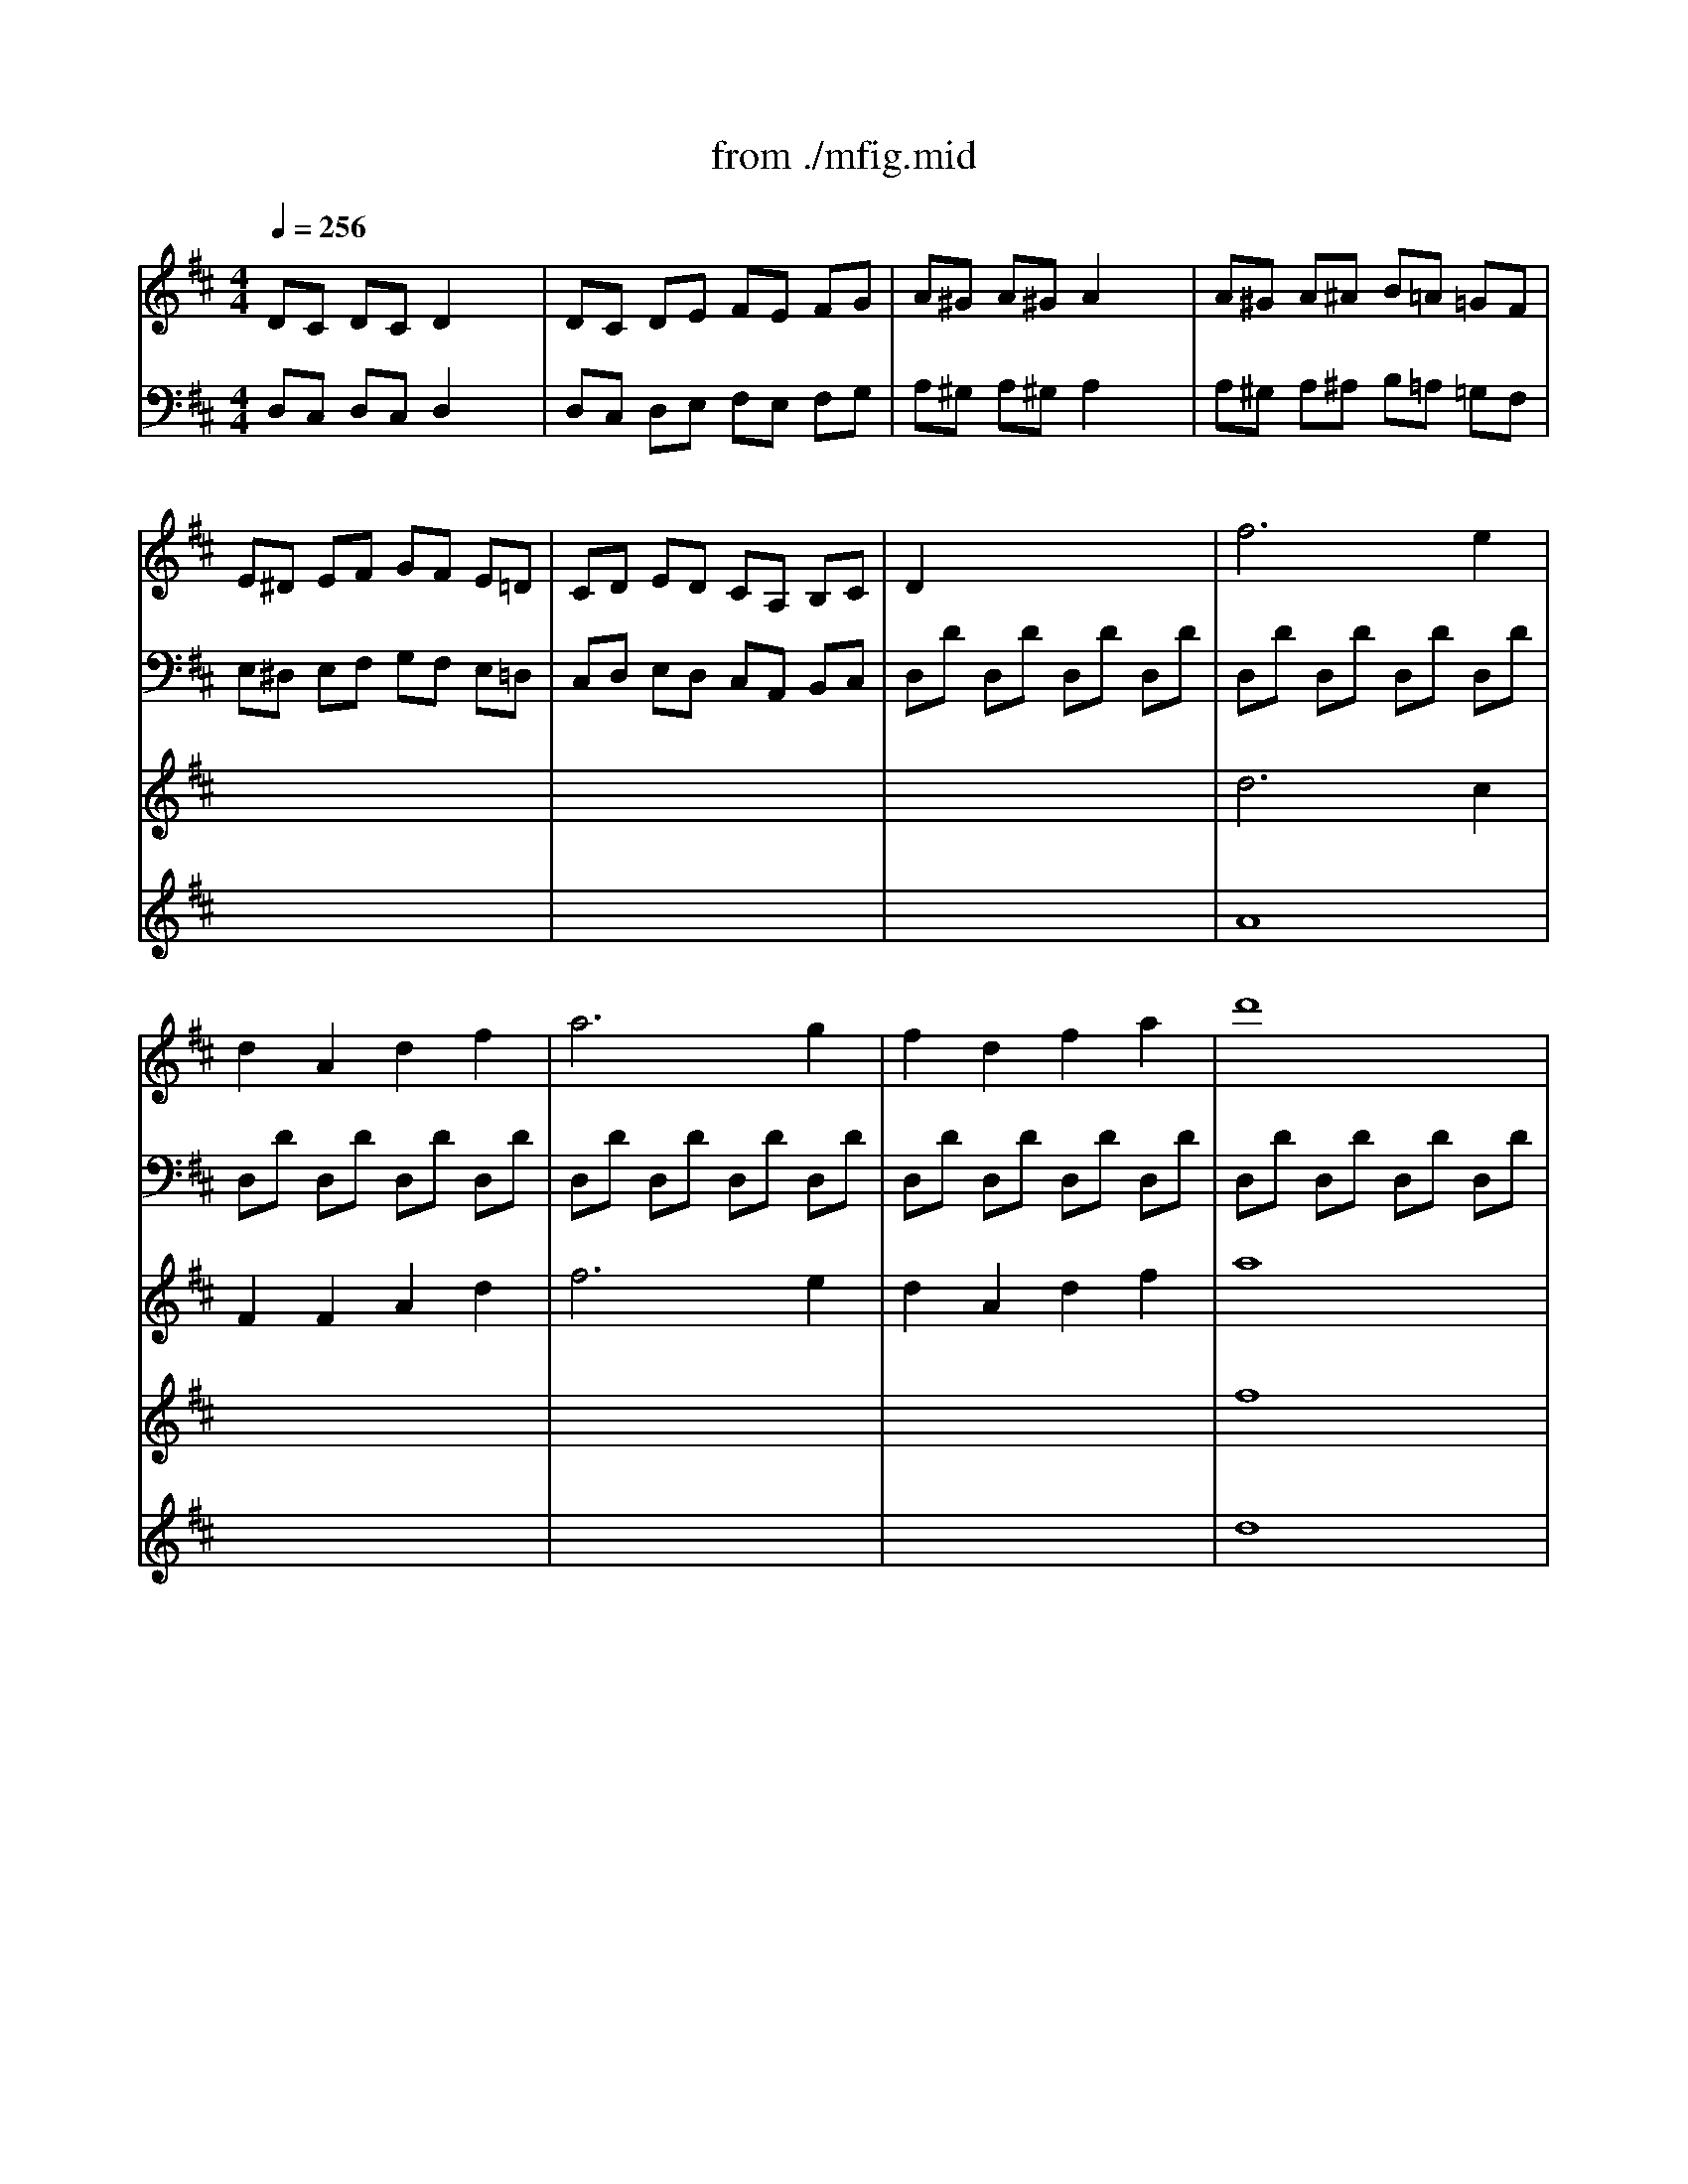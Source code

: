 X: 1
T: from ./mfig.mid
M: 4/4
L: 1/8
Q:1/4=256
K:D % 2 sharps
V:1
%%MIDI program 6
DC DC D2 x2| \
DC DE FE FG| \
A^G A^G A2 x2| \
A^G A^A B=A =GF|
E^D EF GF E=D| \
CD ED CA, B,C| \
D2 x6| \
f6 e2|
d2 A2 d2 f2| \
a6 g2| \
f2 d2 f2 a2| \
d'8|
c'6 d'b| \
a2 d'2 d'/2c'/2b/2c'/2 d'b| \
a2 d'2 d'/2c'/2b/2c'/2 d'b| \
a2 aa g2 gg|
f2 ff e2 ee| \
d8| \
d'8-| \
d'4 c'4-|
c'4 d'4-| \
d'4 c'3d'| \
e'4 g4| \
f2 x6|
f6 e2| \
d2 A2 d2 f2| \
a6 g2| \
f2 d2 f2 a2|
d'8| \
c'6 d'b| \
a2 d'2 d'/2c'/2b/2c'/2 d'b| \
a2 d'2 d'/2c'/2b/2c'/2 d'b|
a2 aa g2 gg| \
f2 ff e2 ee| \
d6 fe| \
dc BA GF ED|
e6 gf| \
ed cB AG FE| \
f6 ag| \
fe dc BA GF|
B=c de fg ab| \
=c'8| \
bd bd ad ad| \
bd bd ^c'e c'e|
d'a aa aa c'a| \
d'a aa aa c'a| \
d'a aa aa c'a| \
d'a c'a d'a c'a|
d'c' ba d'c' ba| \
d'c' ba gf ed| \
a4 x2 c'2| \
d'4 x2 f2|
a4 x2 c'2| \
d'4 x2 f2| \
a2 c'2 d'2 d'2| \
c'2 c'2 d'2 d'2|
c'2 AA A2 A2| \
A4 x4| \
x8| \
e8|
^d6 e2| \
^d6 e2| \
f/2[a/2-^g/2]a aa a2 x2| \
f/2[a/2-^g/2]a aa a2 x2|
=de fe dc BA| \
^ga ba ^gf ed| \
cx6x| \
e8|
^d6 e2| \
^d6 e2| \
f/2[a/2-^g/2]a aa a2 x2| \
f/2[a/2-^g/2]a aa a2 x2|
=de fe dc BA| \
^ga ba ^gf ed| \
c2 x2 c'2 x2| \
x2 f2 a2 f2|
^d2 B2 b2 x2| \
x2 e2 =g2 e2| \
c2 A2 a2 x2| \
x2 =d2 =f2 A2|
^G2 ^g2 x2 ^G2| \
A2 a2 x2 A2| \
B2 b2 x2 B2| \
c2 c'2 d2 d'2|
c'c c'c c'c c'c| \
c'c c'c c'c c'c| \
c'c c'c c'c c'c| \
c'c c'c c'c c'c|
c'c c'c c'c c'c| \
c'c c'c c'c c'c| \
=c'=c =c'=c =c'=c =c'=c| \
b^f bf be be|
^c'e c'e bd bd| \
ac ac ^gB ^gB| \
a2 x4 A2| \
B2 c2 d2 ^d2|
f2 e2 x2 A2| \
B2 c2 =d2 ^d2| \
f2 e2 x2 A2| \
B2 =c2 =d2 e2|
=f8| \
=f8| \
=f4 e4-| \
e4 d4-|
d4 =c4| \
A/2B/2A/2B/2 A/2B/2A/2B/2 A/2B/2A/2B/2 A/2B/2A/2B/2| \
A2 x6| \
A6 ^c2|
B2 ^G2 ^F2 E2| \
e2 e2 e2 e2| \
e3 (3f/2e/2d/2 c2 x2| \
a6 c2|
B2 d2 f2 f2| \
d2 B2 ^G2 ^G2| \
A2 E2 C2 C2| \
a6 c'2|
b2 ^g2 f2 e2| \
e'2 e'2 e'2 e'2| \
e'3 (3f'/2e'/2d'/2 c'2 x2| \
a6 c2|
B2 d2 f2 f2| \
d2 B2 ^G2 ^G2| \
A4 x2 Ac| \
cB AB cB cA|
B4 x2 Bc| \
dc Bc dc dB| \
c4 x2 cd| \
ed cd ed ec|
d4 x2 de| \
fe de fe fd| \
e4 ef =ge| \
f4 fg af|
g2 g4 g2-| \
g2 g4 g2-| \
g2 xf gf gf| \
gf gf gf gf|
gf ef ed cd| \
cB AB AG FE| \
DC DC D2 x2| \
DC DE FE FG|
A^G A^G A2 x2| \
A^G A^A B=A =GF| \
E^D EF GF E=D| \
CD ED CA, B,C|
D2 x6| \
f6 e2| \
d2 A2 d2 f2| \
a6 g2|
f2 d2 f2 a2| \
d'8| \
c'6 d'b| \
a2 d'2 d'/2c'/2b/2c'/2 d'b|
a2 d'2 d'/2c'/2b/2c'/2 d'b| \
a2 aa g2 gg| \
f2 ff e2 ee| \
d8|
d'8-| \
d'4 c'4| \
=c'8| \
b8|
a8| \
g8| \
e/2f/2e/2f/2 e/2f/2e/2f/2 e/2f/2e/2f/2 e/2f/2e/2f/2| \
e4 x2 ^c'2|
d'4 x2 f2| \
a4 x2 c'2| \
d'4 x2 f2| \
a2 c'2 d'2 d'2|
c'2 c'2 d'2 d'2| \
c'2 AA A2 A2| \
A4 x4| \
x8|
a8| \
^g6 a2| \
^g6 a2| \
b/2[d'/2-c'/2]d' d'd' d'2 x2|
b/2[d'/2-c'/2]d' d'd' d'2 x2| \
=ga ba gf ed| \
c'd' e'd' c'b ag| \
fx6x|
a8| \
^g6 a2| \
^g6 a2| \
b/2[d'/2-c'/2]d' d'd' d'2 x2|
b/2[d'/2-c'/2]d' d'd' d'2 x2| \
=ga ba gf ed| \
c'd' e'd' c'b ag| \
f2 x2 b2 x2|
x2 b2 d'2 b2| \
^g2 e2 a2 x2| \
x2 a2 =c'2 a2| \
f2 d2 =g2 x2|
x2 g2 ^a2 d2| \
^c2 =A2 x2 c2| \
d2 A2 x2 d2| \
e2 A2 x2 e2|
f2 A2 g2 A2| \
d'd d'd d'd d'd| \
d'd d'd d'd d'd| \
d'd d'd d'd d'd|
d'd d'd d'd d'd| \
d'd d'd d'd d'd| \
d'd d'd d'd d'd| \
d'd d'd d'd d'd|
d'e d'e c'e c'e| \
d'd d'd bd bd| \
fA fA eA eA| \
d2 x4 d2|
e2 f2 g2 ^g2| \
b2 a2 x2 d2| \
e2 f2 =g2 ^g2| \
b2 a2 x2 d2|
e2 =f2 =g2 a2| \
^a8| \
^a8| \
^a4 =a4-|
a4 g4-| \
g4 =f4| \
d/2e/2d/2e/2 d/2e/2d/2e/2 d/2e/2d/2e/2 d/2e/2d/2e/2| \
d2 x6|
d6 ^f2| \
e2 c2 B2 A2| \
a2 a2 a2 a2| \
a3 (3b/2a/2g/2 f2 x2|
d'6 f2| \
e2 g2 b2 b2| \
g2 e2 c2 c2| \
d2 A2 F2 F2|
d6 f2| \
e2 c2 B2 A2| \
a2 a2 a2 a2| \
a3 (3b/2a/2g/2 f2 x2|
d'6 f2| \
e2 g2 b2 b2| \
g2 e2 c2 c2| \
DC B,A, B,A, B,C|
DC DF ED EG| \
FE DC DC DE| \
FE FA GF GB| \
AG FE FE FG|
AG FG AB =cA| \
BA GA B=c dB| \
^cB AB cd ec| \
dc BA BA Bc|
dc df ed eg| \
fe dc dc de| \
fe fa gf gb| \
ag fe fe fg|
ag fg ab =c'a| \
bd bd ad ad| \
bd bd ^c'e c'e| \
d'd d'd d'd d'd|
d'd d'd d'd d'd| \
d'd d'd d'd d'd| \
d'd d'd d'd d'd| \
d'a aa aa c'a|
d'a aa aa c'a| \
d'a aa aa c'a| \
d'a c'a d'a c'a| \
d'c' ba gf ed|
cB AG FE DC| \
dc BA GF ED| \
gf ed cB AG| \
F2 x2 d'2 x2|
b2 x2 a2 x2| \
d'd d'd d'd d'd| \
d'd d'd d'd d'd| \
d'd d'd d'd d'd|
d'd d'd d'd d'd| \
d'a aa aa c'a| \
d'a aa aa c'a| \
d'a aa aa c'a|
d'a aa aa c'a| \
d'c' ba gf ed| \
cB AG FE DC| \
dc BA GF ED|
gf ed cB AG| \
F2 x2 d'2 x2| \
b2 x2 a2 x2| \
dc BA GF ED|
gf ed cB AG| \
F2 x2 d'2 x2| \
b2 x2 a2 x2| \
f4 x2 aa|
a6 d'd'| \
d'6 ff| \
f6 aa| \
a6 AA|
A6 dd| \
d2 x2 d'2 x2| \
d'2 x2 d'2 x2| \
d'2 x6|
d'2 x6| \
d'4 
V:2
D,C, D,C, D,2 x2| \
D,C, D,E, F,E, F,G,| \
A,^G, A,^G, A,2 x2| \
A,^G, A,^A, B,=A, =G,F,|
E,^D, E,F, G,F, E,=D,| \
C,D, E,D, C,A,, B,,C,| \
D,D D,D D,D D,D| \
D,D D,D D,D D,D|
D,D D,D D,D D,D| \
D,D D,D D,D D,D| \
D,D D,D D,D D,D| \
D,D D,D D,D D,D|
D,D D,D D,D D,D| \
D,D D,D D,D D,D| \
D,D D,D D,D D,D| \
D,2 x2 G,2 x2|
A,2 x2 A,,2 x2| \
D,C, D,C, D,2 x2| \
D,C, D,E, F,E, F,G,| \
A,^G, A,^G, A,2 x2|
A,^G, A,^A, B,=A, =G,F,| \
E,^D, E,F, G,F, E,=D,| \
C,D, E,D, C,A,, B,,C,| \
D,D D,D D,D D,D|
D,D D,D D,D D,D| \
D,D D,D D,D D,D| \
D,D D,D D,D D,D| \
D,D D,D D,D D,D|
D,D D,D D,D D,D| \
D,D D,D D,D D,D| \
D,D D,D D,D D,D| \
D,D D,D D,D D,D|
D,2 x2 G,2 x2| \
A,2 x2 A,,2 x2| \
F,A, F,A, F,A, F,A,| \
F,A, F,A, F,A, F,A,|
G,A, G,A, G,A, G,A,| \
G,A, G,A, G,A, G,A,| \
F,A, F,A, F,A, F,A,| \
F,A, F,A, F,A, F,A,|
G,B, G,B, G,B, G,B,| \
D,E, F,G, A,B, =CD| \
D,D D,D D,D D,D| \
D,D D,D D,D D,D|
D,4 x2 A,2| \
F,2 D,2 x2 A,2| \
F,2 D,2 x2 A,2| \
F,2 A,2 F,2 A,2|
F,2 x2 D^C B,A,| \
DC B,A, G,F, E,D,| \
A,,C, E,A, A,,C, E,A,| \
A,,D, F,A, A,,D, F,A,|
A,,C, E,A, A,,C, E,A,| \
A,,D, F,A, A,,D, F,A,| \
A,,C, E,A, A,,D, F,A,| \
A,,C, E,A, A,,D, F,A,|
A,2 A,A, A,2 A,2| \
A,4 x4| \
x8| \
x8|
x8| \
x8| \
x8| \
x8|
B,6 x2| \
^G,8| \
x8| \
x8|
x8| \
x8| \
x8| \
x8|
B,6 x2| \
^G,8| \
A,C A,C A,C A,C| \
A,=C A,=C A,=C A,=C|
A,B, A,B, =G,B, G,B,| \
G,^A, G,^A, G,^A, G,^A,| \
G,=A, G,A, =F,A, =F,A,| \
=F,A, =F,A, =F,A, =F,A,|
B,D B,D B,D B,D| \
A,^C A,C A,C A,C| \
^G,D ^G,D ^G,D ^G,D| \
A,C A,C ^G,B, ^G,B,|
A,4 x2 A,2| \
B,2 C2 D2 ^D2| \
^F2 E2 x2 A,2| \
B,2 C2 =D2 ^D2|
F2 E2 x2 A,2| \
B,2 C2 =D2 E2| \
=F4 E4| \
^D4 =D4|
C2 C2 D2 D2| \
E2 E2 E,2 E,2| \
A,2 x6| \
x8|
x2 D2 C2 x2| \
x8| \
x2 D2 C2 x2| \
x8|
x6 =G,2| \
^G,2 A,2 ^A,2 B,2| \
=C4 =C,4| \
=F,8|
E,4 =A,4-| \
A,4 ^G,4| \
A,,E, ^C,E, C,E, B,,E,| \
C,E, C,E, C,E, C,E,|
D,E, D,E, B,,D, C,D,| \
C,E, C,E, D,E, D,E,| \
C,E, C,E, C,E, C,E,| \
E,A, E,A, E,A, E,A,|
^F,B, F,B, F,B, F,B,| \
B,D B,D B,D B,D| \
E,A, E,A, E,A, E,A,| \
B,E CE CE CE|
DE DE B,D B,D| \
CE CE DE DE| \
CE CE CE CE| \
E,A, E,A, E,A, E,A,|
F,B, F,B, F,B, F,B,| \
B,D B,D B,D B,D| \
CE CE CE CE| \
CE CE CE CE|
A,x A,x A,x A,x| \
A,x A,x A,x A,x| \
A,x A,x A,x A,x| \
A,x A,x A,x A,x|
A,x A,x A,x A,x| \
A,x A,x A,x A,x| \
A,x A,x A,x A,x| \
A,x A,x A,x A,x|
A,,B,, C,D, E,F, =G,F,| \
G,F, E,F, E,D, C,B,,| \
A,,2 x6| \
x8|
x8| \
x8| \
D,C, D,C, D,2 x2| \
D,C, D,E, F,E, F,G,|
A,^G, A,^G, A,2 x2| \
A,^G, A,^A, B,=A, =G,F,| \
E,^D, E,F, G,F, E,=D,| \
C,D, E,D, C,A,, B,,C,|
D,D D,D D,D D,D| \
D,D D,D D,D D,D| \
D,D D,D D,D D,D| \
D,D D,D D,D D,D|
D,D D,D D,D D,D| \
D,D D,D D,D D,D| \
D,D D,D D,D D,D| \
D,D D,D D,D D,D|
D,D D,D D,D D,D| \
D,2 x2 G,2 x2| \
A,2 x2 A,,2 x2| \
D,C, D,C, D,2 x2|
D,C, D,E, F,E, F,^G,| \
A,^G, A,^G, A,2 x2| \
D,C, D,E, F,E, F,D,| \
=G,F, G,F, G,2 x2|
B,,^A,, B,,C, ^D,C, ^D,B,,| \
E,F, E,=D, C,B,, C,=A,,| \
D,C, D,E, F,E, F,^G,| \
A,,C, E,A, A,,C, E,A,|
A,,D, F,A, A,,D, F,A,| \
A,,C, E,A, =G,,C, E,A,| \
A,,D, F,A, A,,D, F,A,| \
A,,C, E,A, A,,D, F,A,|
A,,C, E,A, A,,D, F,A,| \
A,2 A,A, A,2 A,2| \
A,4 x4| \
x8|
x8| \
x8| \
x8| \
x8|
x8| \
B6 x2| \
C8| \
x8|
x8| \
x8| \
x8| \
x8|
x8| \
B,8| \
C8| \
x4 B2 x2|
x8| \
x4 A2 x2| \
x8| \
x4 G2 x2|
x8| \
x8| \
x8| \
x8|
x8| \
D4 x2 D,2| \
E,2 F,2 G,2 ^G,2| \
B,2 A,2 x2 D,2|
E,2 F,2 =G,2 ^G,2| \
B,2 A,2 x2 D,2| \
E,2 F,2 =G,2 A,2| \
^A,4 =A,4|
^G,4 =G,4| \
F,2 F,2 G,2 G,2| \
A,2 A,2 A,,2 A,,2| \
D,2 x6|
x8| \
x2 E2 D2 x2| \
x8| \
x2 E2 D2 x2|
x8| \
x6 =C,2| \
^C,2 D,2 ^D,2 E,2| \
=F,8|
^A,8| \
=A,4 =D4-| \
D4 C4| \
D,A, ^F,A, F,A, F,A,|
F,A, F,A, F,A, F,A,| \
G,A, G,A, E,G, E,G,| \
F,A, F,A, G,C G,C| \
F,A, F,A, F,A, F,A,|
A,D A,D A,D A,D| \
B,E B,E B,E B,E| \
EG EG EG EG| \
A,D A,D A,D A,D|
F,A, F,A, F,A, F,A,| \
G,A, G,A, E,G, E,G,| \
F,A, F,A, G,A, G,A,| \
F,A, F,A, F,A, F,A,|
A,,D, A,,D, A,,D, A,,D,| \
B,,E, B,,E, B,,E, B,,E,| \
E,G, E,G, E,G, E,G,| \
F,2 x2 D,2 x2|
D,2 x2 D,2 x2| \
D,2 x2 D,2 x2| \
D,2 x2 D,2 x2| \
F,8|
F,4 A,4| \
G,4 B,4| \
E,4 E,4| \
F,2 x2 D2 x2|
D2 x2 D2 x2| \
D2 x2 D2 x2| \
D2 x2 D2 x2| \
F,2 D2 F,2 D2|
F,2 =C2 F,2 =C2| \
D,D D,D D,D D,D| \
D,D D,D D,D D,D| \
D4 x2 G,2|
F,2 D,2 x2 G,2| \
F,2 D,2 x2 G,2| \
F,2 D,2 F,2 G,2| \
F,2 D,2 x2 A,2|
F,2 D,2 x2 A,2| \
F,2 D,2 x2 A,2| \
F,2 A,2 F,2 A,2| \
D,6 xD|
^CB, A,G, F,E, D,C,| \
B,,8| \
B,,/2C,/2B,,/2C,/2 B,,/2C,/2B,,/2C,/2 B,,/2C,/2B,,/2C,/2 B,,/2C,/2B,,/2C,/2| \
D,2 x2 D2 x2|
G,2 x2 A,2 x2| \
D,4 x2 G,2| \
F,2 D,2 x2 G,2| \
F,2 D,2 x2 G,2|
F,2 D,2 F,2 G,2| \
F,2 D,2 x2 A,2| \
F,2 D,2 x2 A,2| \
F,2 D,2 x2 A,2|
F,2 A,2 F,2 A,2| \
D,6 xD| \
CB, A,G, F,E, D,C,| \
B,,8|
B,,/2C,/2B,,/2C,/2 B,,/2C,/2B,,/2C,/2 B,,/2C,/2B,,/2C,/2 B,,/2C,/2B,,/2C,/2| \
D,2 x2 D2 x2| \
G,2 x2 A,2 x2| \
B,,8|
B,,/2C,/2B,,/2C,/2 B,,/2C,/2B,,/2C,/2 B,,/2C,/2B,,/2C,/2 B,,/2C,/2B,,/2C,/2| \
D,2 x2 D2 x2| \
G,2 x2 A,2 x2| \
A,D A,D A,D A,D|
A,D A,D A,D A,D| \
A,D A,D A,D A,D| \
A,D A,D A,D A,D| \
A,D A,D A,D A,D|
A,D A,D A,D A,D| \
A,2 x2 F,2 x2| \
A,2 x2 F,2 x2| \
D,2 x6|
D,2 x6| \
D,4 
V:3
x8| \
x8| \
x8| \
x8|
x8| \
x8| \
x8| \
d6 c2|
F2 F2 A2 d2| \
f6 e2| \
d2 A2 d2 f2| \
a8|
e6 g2| \
f2 f2 e2 g2| \
f2 f2 e2 g2| \
f2 ff e2 ee|
d2 dd c2 cc| \
F2 x6| \
f8| \
e6- ef|
g4 f4| \
g3f2<e2f| \
g4 e4| \
d2 x6|
d6 c2| \
F2 F2 A2 d2| \
f6 e2| \
d2 A2 d2 f2|
a8| \
e6 g2| \
f2 f2 e2 g2| \
f2 f2 e2 g2|
f2 ff e2 ee| \
d2 dd c2 cc| \
F6 x2| \
x8|
c6 x2| \
x8| \
d6 x2| \
x8|
x8| \
a8| \
gx gx fx fx| \
gx gx gx gx|
fx4x gx| \
fx4x gx| \
fx4x gx| \
fx ex fx gx|
fx6x| \
x8| \
e4 x2 a2| \
a4 x2 d2|
e4 x2 a2| \
a4 x2 d2| \
e2 a2 a2 a2| \
a2 a2 a2 a2|
a2 x6| \
x8| \
Ac Ac Ac ^GB| \
Ac Ac Ac ^GB|
FA FA FA E^G| \
FA FA FA E^G| \
DF DF DF CE| \
DF DF DF CE|
A6 x2| \
D8| \
Ac Ac Ac ^GB| \
Ac Ac Ac ^GB|
FA FA FA E^G| \
FA FA FA E^G| \
DF DF DF CE| \
DF DF DF CE|
A6 x2| \
D8| \
x4 f2 x2| \
x8|
x4 e2 x2| \
x8| \
x4 d2 x2| \
x8|
x8| \
x8| \
x8| \
x6 ^g2|
ax ax ax ax| \
ax ax ax ax| \
ax ax ax ax| \
ax ax ax ax|
ax ax ax ax| \
ax ax ax ax| \
ax ax ax ax| \
ax ax ^gx ^gx|
ax ax fx fx| \
ex ex ex ex| \
e2 x4 A,2| \
B,2 C2 D2 ^D2|
F2 E2 x2 A,2| \
B,2 C2 =D2 ^D2| \
F2 E2 x2 A,2| \
B,2 =C2 =D2 E2|
=F6 B2| \
=c2 ^c2 d4-| \
d2 B2 =c2 E2| \
A2 =F2 ^A2 D2|
^G2 B2 =A2 =F2| \
x8| \
x8| \
x8|
x8| \
x8| \
x8| \
x8|
x8| \
x8| \
^C2 x6| \
A6 c2|
B2 x6| \
e2 e2 e2 e2| \
e3x4x| \
A6 x2|
x8| \
x8| \
x8| \
x8|
E^G E^G E^G E^G| \
E^G E^G E^G E^G| \
E=G EG EG EG| \
EG EG EG EG|
D^F DF DF DF| \
DF DF DF DF| \
CG CG CG CG| \
DF DF DF DF|
e2 e4 e2-| \
e2 e4 e2-| \
e2 x^d e^d e^d| \
e^d e^d e^d e^d|
e=d cd cB AB| \
AG FG FE DC| \
x8| \
x8|
x8| \
x8| \
x8| \
x8|
x8| \
d6 c2| \
F2 F2 A2 d2| \
f6 e2|
d2 A2 d2 f2| \
a8| \
e6 g2| \
f2 f2 e2 g2|
f2 f2 e2 g2| \
f2 ff e2 ee| \
d2 dd c2 cc| \
F2 x6|
f8| \
e8| \
f4 a4-| \
a4 g4-|
g4 f4-| \
f4 e4-| \
e4 d4| \
c4 x2 a2|
a4 x2 d2| \
e4 x2 a2| \
a4 x2 d2| \
e2 a2 a2 a2|
a2 a2 a2 a2| \
a2 x6| \
x8| \
df df df ce|
df df df ce| \
Bd Bd Bd Ac| \
Bd Bd Bd Ac| \
GB GB GB FA|
GB GB GB FA| \
d6 x2| \
G8| \
df df df ce|
df df df ce| \
Bd Bd Bd Ac| \
Bd Bd Bd Ac| \
GB GB GB FA|
GB GB GB FA| \
D8| \
G8| \
DF DF DF DF|
D=F D=F D=F D=F| \
DE DE =CE =CE| \
=C^D =C^D =C^D =C^D| \
=C=D =CD ^A,D ^A,D|
^A,D ^A,D ^A,D ^A,D| \
EG EG EG EG| \
D^F DF DF DF| \
^CG CG CG CG|
DF DF CE CE| \
fx fx fx fx| \
fx fx fx fx| \
fx fx fx fx|
fx fx fx fx| \
fx fx fx fx| \
fx fx fx fx| \
=fx =fx =fx =fx|
bx bx =ax ax| \
ax ax gx gx| \
dx dx cx cx| \
^F2 x4 D2|
E2 F2 G2 ^G2| \
B2 A2 x2 D2| \
E2 F2 =G2 ^G2| \
B2 A2 x2 D2|
E2 =F2 =G2 A2| \
^A6 e2| \
=f2 ^f2 g4-| \
g2 e2 =f2 =A2|
d2 ^A2 ^d2 G2| \
c2 e2 =d2 ^A2| \
x8| \
x8|
x8| \
x8| \
x8| \
x8|
x8| \
x8| \
x8| \
^F2 x6|
D6 F2| \
E2 x6| \
=A2 A2 A2 A2| \
A3x4x|
d6 F2| \
E2 G2 B2 B2| \
G2 E2 C2 C2| \
x8|
x8| \
x8| \
x8| \
A,8|
A,4 =C4| \
B,4 D4| \
^C4 G,4| \
x8|
x8| \
x8| \
x8| \
x8|
x8| \
gx gx fx fx| \
gx fx gx gx| \
fx4x bx|
ax fx3 bx| \
ax fx3 bx| \
ax fx3 bx| \
ax4x ex|
fx4x gx| \
fx4x gx| \
fx ex fx ex| \
fx6x|
x8| \
x8| \
ed cB AG FE| \
D2 x2 a2 x2|
g2 x2 e2 x2| \
fx4x bx| \
ax fx3 bx| \
ax fx3 bx|
ax fx ax bx| \
ax4x ex| \
fx4x ex| \
fx4x ex|
fx ex fx ex| \
fx6x| \
x8| \
x8|
ed cB AG FE| \
D2 x2 a2 x2| \
g2 x2 e2 x2| \
x8|
ed cB AG FE| \
D2 x2 a2 x2| \
g2 x2 e2 x2| \
d4 x2 ff|
f6 ff| \
f6 dd| \
d6 ff| \
f6 FF|
F6 FF| \
F2 x2 a2 x2| \
a2 x2 a2 x2| \
a2 x6|
a2 x6| \
a4 
V:4
x8| \
x8| \
x8| \
x8|
x8| \
x8| \
x8| \
A8|
x8| \
x8| \
x8| \
f8|
x8| \
x8| \
x8| \
x4 B2 BB|
A2 AA G2 GG| \
x8| \
x8| \
x8|
x8| \
x8| \
x8| \
x8|
A8| \
x8| \
x8| \
x8|
f8| \
x8| \
x8| \
x8|
x4 B2 BB| \
A2 AA G2 GG| \
x8| \
x8|
G6 x2| \
x8| \
A6 x2| \
x8|
x8| \
f8| \
x8| \
x8|
x8| \
x8| \
x8| \
x8|
x8| \
x8| \
c4 x2 g2| \
f4 x4|
c4 x2 g2| \
f4 x4| \
c2 e2 f2 f2| \
e2 e2 f2 f2|
e2 x6| \
x8| \
x8| \
x8|
x8| \
x8| \
x8| \
x8|
F6 x2| \
B,8| \
x8| \
x8|
x8| \
x8| \
x8| \
x8|
F6 x2| \
B,8| \
x4 c2 x2| \
x8|
x4 B2 x2| \
x8| \
x4 A2 x2| \
x8|
x8| \
x8| \
x8| \
x8|
x8| \
x8| \
x8| \
x8|
x8| \
x8| \
x8| \
x8|
e'4 d'4| \
c'4 b4| \
c2 x6| \
x8|
x2 ^G,2 x4| \
x8| \
x2 ^G,2 x4| \
x8|
x8| \
x4 d2 ^G2| \
=G4 x4| \
x8|
x8| \
x8| \
x8| \
x8|
x8| \
x8| \
x8| \
x8|
x8| \
x8| \
x8| \
x8|
x8| \
x8| \
x8| \
x8|
x8| \
x8| \
x8| \
x8|
Dx Dx Dx Dx| \
Dx Dx Dx Dx| \
A4 x4| \
x8|
A4 x4| \
x8| \
x8| \
x8|
c2 c4 c2-| \
c2 c4 c2-| \
c2 x6| \
x8|
x8| \
x8| \
x8| \
x8|
x8| \
x8| \
x8| \
x8|
x8| \
A8| \
x8| \
x8|
x8| \
f8| \
x8| \
x8|
x8| \
x4 B2 BB| \
A2 AA G2 GG| \
x8|
x8| \
x8| \
x8| \
x8|
x8| \
x8| \
x8| \
A4 x2 g2|
f4 x4| \
c4 x2 g2| \
f4 x4| \
c2 e2 f2 f2|
e2 e2 f2 f2| \
e2 x6| \
x8| \
x8|
x8| \
x8| \
x8| \
x8|
x8| \
x8| \
E8| \
x8|
x8| \
x8| \
x8| \
x8|
x8| \
x8| \
E8| \
x4 f2 x2|
x8| \
x4 e2 x2| \
x8| \
x4 d2 x2|
x8| \
A,x A,x A,x A,x| \
A,x A,x A,x A,x| \
A,x A,x A,x A,x|
A,x A,x A,x A,x| \
x8| \
x8| \
x8|
x8| \
x8| \
x8| \
x8|
x8| \
x8| \
x8| \
x8|
x8| \
x2 G2 F2 x2| \
x8| \
x2 G2 F2 x2|
x8| \
x8| \
x4 g2 c2| \
=c4 x4|
x8| \
x8| \
x8| \
x8|
x8| \
x8| \
x8| \
x8|
x8| \
x8| \
x8| \
x8|
x8| \
x8| \
x8| \
x8|
x8| \
x8| \
x8| \
x8|
x8| \
x8| \
x8| \
x8|
x8| \
x8| \
x8| \
x8|
x8| \
x8| \
x8| \
x8|
x8| \
x8| \
x8| \
x8|
x8| \
x8| \
x8| \
dx6x|
x8| \
x8| \
x8| \
x8|
x8| \
x8| \
x8| \
x4 f2 x2|
d2 x2 ^c2 x2| \
x8| \
x8| \
x8|
x8| \
dx6x| \
x8| \
x8|
x8| \
x8| \
x8| \
x8|
x8| \
x4 f2 x2| \
d2 x2 c2 x2| \
x8|
x8| \
x4 f2 x2| \
d2 x2 c2 x2| \
D,x D,x D,x D,x|
D,x D,x D,x D,x| \
D,x D,x D,x D,x| \
D,x D,x D,x D,x| \
D,x D,x D,x D,x|
D,x D,x D,x D,x| \
D,2 x2 f2 x2| \
f2 x2 f2 x2| \
f2 x6|
f2 x6| \
f4 
V:5
x8| \
x8| \
x8| \
x8|
x8| \
x8| \
x8| \
x8|
x8| \
x8| \
x8| \
d8|
x8| \
x8| \
x8| \
x8|
x8| \
x8| \
x8| \
x8|
x8| \
x8| \
x8| \
x8|
x8| \
x8| \
x8| \
x8|
d8| \
x8| \
x8| \
x8|
x8| \
x8| \
D,x D,x D,x D,x| \
D,x D,x D,x D,x|
D,x D,x D,x D,x| \
D,x D,x D,x D,x| \
D,x D,x D,x D,x| \
D,x D,x D,x D,x|
D,x D,x D,x D,x| \
d8| \
x8| \
x8|
x6 A,,2| \
F,,2 D,,2 x2 A,,2| \
F,,2 D,,2 x2 A,,2| \
F,,2 A,,2 F,,2 A,,2|
F,,2 x6| \
x8| \
x8| \
x8|
x8| \
x8| \
x8| \
x8|
A,,2 A,,A,, A,,2 A,,2| \
A,,4 x4| \
x8| \
x8|
x8| \
x8| \
x8| \
x8|
x8| \
E,8| \
x8| \
x8|
x8| \
x8| \
x8| \
x8|
x8| \
E,8| \
x8| \
x8|
x8| \
x8| \
x8| \
x8|
E,x E,x E,x E,x| \
E,x E,x E,x E,x| \
E,x E,x E,x E,x| \
E,x E,x E,x E,x|
A,,4 x2 A,,2| \
B,,2 C,2 D,2 ^D,2| \
F,2 E,2 x2 A,,2| \
B,,2 C,2 =D,2 ^D,2|
F,2 E,2 x2 A,,2| \
B,,2 C,2 =D,2 E,2| \
=F,4 E,4| \
^D,4 =D,4|
C,2 C,2 D,2 D,2| \
E,2 E,2 E,,2 E,,2| \
A,,2 x6| \
x8|
x2 B,2 A,2 x2| \
x8| \
x2 B,2 A,2 x2| \
x8|
x8| \
x8| \
x8| \
D,8|
x4 =F,4| \
D,2 B,,2 E,2 E,2| \
A,,8| \
A,,8|
A,,8| \
A,,8| \
A,,8| \
C,8|
D,8| \
E,8| \
A,,8| \
A,8|
A,8| \
A,8| \
A,8| \
C,8|
D,8| \
E,8| \
A,x A,x A,x A,x| \
A,x A,x A,x A,x|
x8| \
x8| \
x8| \
x8|
x8| \
x8| \
x8| \
x8|
A2 A4 A2-| \
A2 A4 A2-| \
A2 x6| \
x8|
x8| \
x8| \
x8| \
x8|
x8| \
x8| \
x8| \
x8|
x8| \
x8| \
x8| \
x8|
x8| \
d8| \
x8| \
x8|
x8| \
x8| \
x8| \
x8|
x8| \
x8| \
x8| \
x8|
x8| \
x8| \
x8| \
x6 e2|
x8| \
x6 e2| \
x8| \
x8|
x8| \
A,,2 A,,A,, A,,2 A,,2| \
A,,4 x4| \
x8|
x8| \
x8| \
x8| \
x8|
x8| \
E6 x2| \
A,8| \
x8|
x8| \
x8| \
x8| \
x8|
x8| \
E,8| \
A,8| \
x8|
x8| \
x8| \
x8| \
x8|
x8| \
x8| \
x8| \
x8|
x8| \
D,4 x2 D,,2| \
E,,2 ^F,,2 G,,2 ^G,,2| \
B,,2 A,,2 x2 D,,2|
E,,2 F,,2 =G,,2 ^G,,2| \
B,,2 A,,2 x2 D,,2| \
E,,2 F,,2 =G,,2 A,,2| \
^A,,4 =A,,4|
^G,,4 =G,,4| \
F,,2 F,,2 G,,2 G,,2| \
A,,2 A,,2 A,,,2 A,,,2| \
D,,2 x6|
x8| \
x2 C2 x4| \
x8| \
x2 C2 x4|
x8| \
x8| \
x8| \
x8|
G,8| \
x4 ^A,4| \
G,2 E,2 =A,2 A,2| \
D,8|
D,8| \
D,8| \
D,8| \
D,8|
F,8| \
G,8| \
A,8| \
D,8|
D,8| \
D,8| \
D,8| \
D,8|
F,,8| \
G,,8| \
A,,8| \
D,2 x6|
x8| \
x8| \
x8| \
D,2 x2 D,2 x2|
D,2 x2 D,2 x2| \
D,2 x2 D,2 x2| \
D,2 x2 D,2 x2| \
D,2 x2 D,2 x2|
D,2 x2 D,2 x2| \
D,2 x2 D,2 x2| \
D,2 x2 D,2 x2| \
D,4 D,4|
D,4 D,4| \
x8| \
x8| \
D,4 x2 G,,2|
F,,2 D,,2 x2 G,,2| \
F,,2 D,,2 x2 G,,2| \
F,,2 D,,2 F,,2 G,,2| \
F,,2 D,,2 x2 A,,2|
F,,2 D,,2 x2 A,,2| \
F,,2 D,,2 x2 A,,2| \
F,,2 A,,2 F,,2 A,,2| \
D,,6 x2|
x8| \
x8| \
x8| \
x4 D,2 x2|
G,,2 x2 A,,2 x2| \
D,,4 x2 G,,2| \
F,,2 D,,2 x2 G,,2| \
F,,2 D,,2 x2 G,,2|
F,,2 D,,2 F,,2 G,,2| \
F,,2 D,,2 x2 A,,2| \
F,,2 D,,2 x2 A,,2| \
F,,2 D,,2 x2 A,,2|
F,,2 A,,2 F,,2 A,,2| \
D,,6 x2| \
x8| \
x8|
x8| \
x4 D,2 x2| \
G,,2 x2 A,,2 x2| \
x8|
x8| \
x4 D,2 x2| \
G,,2 x2 A,,2 x2| \
F,x F,x F,x F,x|
F,x F,x F,x F,x| \
F,x F,x F,x F,x| \
F,x F,x F,x F,x| \
F,x F,x F,x F,x|
F,x F,x F,x F,x| \
F,2 x2 F,,2 x2| \
A,,2 x2 F,,2 x2| \
D,,2 x6|
D,,2 x6| \
D,,4 
